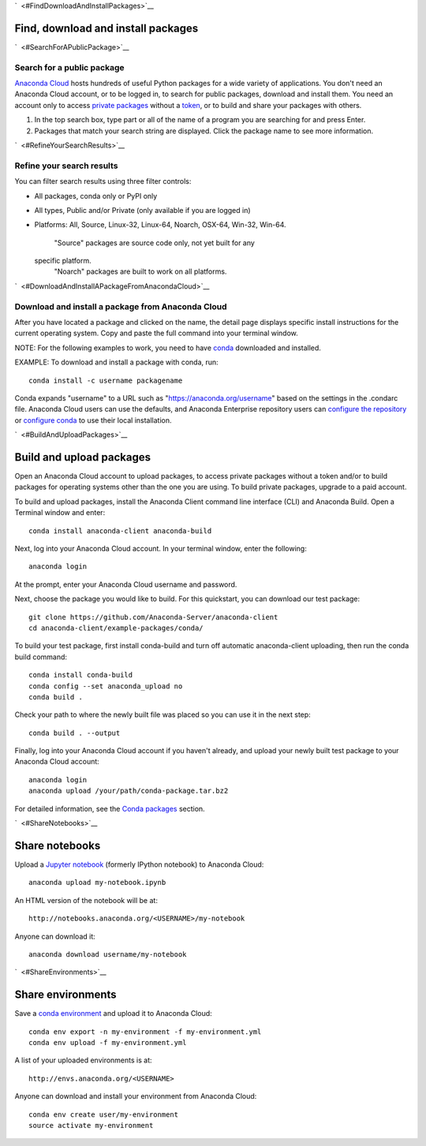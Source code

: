 `  <#FindDownloadAndInstallPackages>`__

Find, download and install packages
===================================

`  <#SearchForAPublicPackage>`__

Search for a public package
~~~~~~~~~~~~~~~~~~~~~~~~~~~

`Anaconda Cloud <http://www.anaconda.org>`__ hosts hundreds of useful
Python packages for a wide variety of applications. You don't need an
Anaconda Cloud account, or to be logged in, to search for public
packages, download and install them. You need an account only to access
`private packages <using.html#PrivatePackages>`__ without a
`token <using.html#Tokens>`__, or to build and share your packages with
others.

#. In the top search box, type part or all of the name of a program you
   are searching for and press Enter.
#. Packages that match your search string are displayed. Click the
   package name to see more information.

`  <#RefineYourSearchResults>`__

Refine your search results
~~~~~~~~~~~~~~~~~~~~~~~~~~

You can filter search results using three filter controls:

-  All packages, conda only or PyPI only
-  All types, Public and/or Private (only available if you are logged
   in)
-  Platforms: All, Source, Linux-32, Linux-64, Noarch, OSX-64, Win-32,
   Win-64.
    "Source" packages are source code only, not yet built for any
   specific platform.
    "Noarch" packages are built to work on all platforms.

`  <#DownloadAndInstallAPackageFromAnacondaCloud>`__

Download and install a package from Anaconda Cloud
~~~~~~~~~~~~~~~~~~~~~~~~~~~~~~~~~~~~~~~~~~~~~~~~~~

After you have located a package and clicked on the name, the detail
page displays specific install instructions for the current operating
system. Copy and paste the full command into your terminal window.

NOTE: For the following examples to work, you need to have
`conda <http://conda.pydata.org/docs/download.html>`__ downloaded and
installed.

EXAMPLE: To download and install a package with conda, run:

::

      conda install -c username packagename

Conda expands "username" to a URL such as
"https://anaconda.org/username" based on the settings in the .condarc
file. Anaconda Cloud users can use the defaults, and Anaconda Enterprise
repository users can `configure the
repository <https://docs.continuum.io/anaconda-repository/configuration>`__
or `configure
conda <http://conda.pydata.org/docs/config.html#set-a-channel-alias-channel-alias>`__
to use their local installation.

`  <#BuildAndUploadPackages>`__

Build and upload packages
=========================

Open an Anaconda Cloud account to upload packages, to access private
packages without a token and/or to build packages for operating systems
other than the one you are using. To build private packages, upgrade to
a paid account.

To build and upload packages, install the Anaconda Client command line
interface (CLI) and Anaconda Build. Open a Terminal window and enter:

::

      conda install anaconda-client anaconda-build

Next, log into your Anaconda Cloud account. In your terminal window,
enter the following:

::

      anaconda login

At the prompt, enter your Anaconda Cloud username and password.

Next, choose the package you would like to build. For this quickstart,
you can download our test package:

::

    git clone https://github.com/Anaconda-Server/anaconda-client
    cd anaconda-client/example-packages/conda/

To build your test package, first install conda-build and turn off
automatic anaconda-client uploading, then run the conda build command:

::

      conda install conda-build
      conda config --set anaconda_upload no
      conda build .

Check your path to where the newly built file was placed so you can use
it in the next step:

::

      conda build . --output

Finally, log into your Anaconda Cloud account if you haven't already,
and upload your newly built test package to your Anaconda Cloud account:

::

      anaconda login
      anaconda upload /your/path/conda-package.tar.bz2

For detailed information, see the `Conda
packages <using.html#CondaPackages>`__ section.

`  <#ShareNotebooks>`__

Share notebooks
===============

Upload a `Jupyter notebook <http://jupyter.org/>`__ (formerly IPython
notebook) to Anaconda Cloud:

::

    anaconda upload my-notebook.ipynb

An HTML version of the notebook will be at:

::

    http://notebooks.anaconda.org/<USERNAME>/my-notebook

Anyone can download it:

::

    anaconda download username/my-notebook

`  <#ShareEnvironments>`__

Share environments
==================

Save a `conda
environment <http://conda.pydata.org/docs/using/envs.html>`__ and upload
it to Anaconda Cloud:

::

    conda env export -n my-environment -f my-environment.yml
    conda env upload -f my-environment.yml

A list of your uploaded environments is at:

::

    http://envs.anaconda.org/<USERNAME>

Anyone can download and install your environment from Anaconda Cloud:

::

    conda env create user/my-environment
    source activate my-environment

